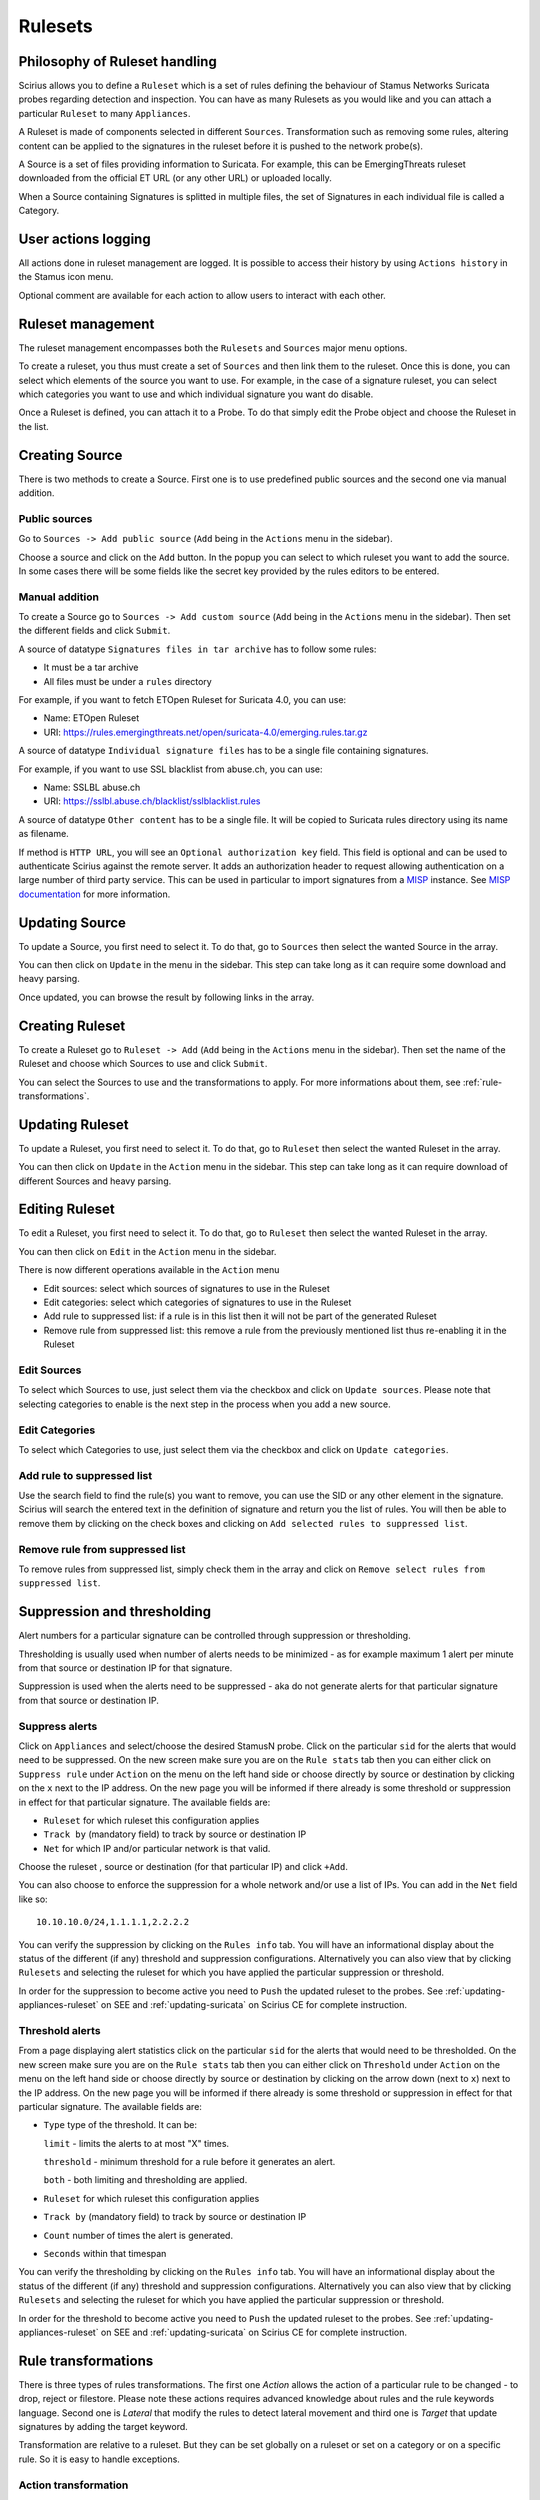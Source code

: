 .. _rulesets:

Rulesets
========

Philosophy of Ruleset handling
------------------------------

Scirius allows you to define a ``Ruleset`` which is a set of rules defining the behaviour
of Stamus Networks Suricata  probes regarding detection and inspection. You can have as many 
Rulesets as you would like and you can attach a particular ``Ruleset`` to many ``Appliances``.

.. index:: Ruleset

A Ruleset is made of components selected in different ``Sources``. Transformation such
as removing some rules, altering content can be applied to the signatures in the
ruleset before it is pushed to the network probe(s).

.. index:: Source

A Source is a set of
files providing information to Suricata. For example, this can be EmergingThreats 
ruleset downloaded from the official ET URL (or any other URL) or uploaded locally.

.. index:: Category

When a Source containing Signatures is splitted in multiple files, the set of Signatures in each individual
file is called a Category.

User actions logging
--------------------

All actions done in ruleset management are logged. It is possible to access
their history by using ``Actions history`` in the Stamus icon menu.

Optional comment are available for each action to allow users to interact
with each other.

Ruleset management
------------------

The ruleset management encompasses both the ``Rulesets`` and ``Sources`` major menu options.

To create a ruleset, you thus must create a set of ``Sources`` and then link them to the
ruleset. Once this is done, you can select which elements of the source you want to
use. For example, in the case of a signature ruleset, you can select which categories
you want to use and which individual signature you want do disable.

Once a Ruleset is defined, you can attach it to a Probe. To do that simply edit
the Probe object and choose the Ruleset in the list.

Creating Source
---------------

There is two methods to create a Source. First one is to use predefined public sources
and the second one via manual addition.

Public sources
~~~~~~~~~~~~~~

Go to ``Sources -> Add public source`` (``Add`` being in the ``Actions`` menu in the sidebar).

Choose a source and click on the ``Add`` button. In the popup you can select to which ruleset you
want to add the source. In some cases there will be some fields like the secret key provided by
the rules editors to be entered.

Manual addition
~~~~~~~~~~~~~~~

To create a Source go to ``Sources -> Add custom source`` (``Add`` being in the
``Actions`` menu in the sidebar). Then set the different fields and click ``Submit``.

A source of datatype ``Signatures files in tar archive`` has to follow some rules:

* It must be a tar archive
* All files must be under a ``rules`` directory

For example, if you want to fetch ETOpen Ruleset for Suricata 4.0, you can use:

* Name: ETOpen Ruleset
* URI: https://rules.emergingthreats.net/open/suricata-4.0/emerging.rules.tar.gz

A source of datatype ``Individual signature files`` has to be a single file containing
signatures.

For example, if you want to use SSL blacklist from abuse.ch, you can use:

* Name: SSLBL abuse.ch
* URI: https://sslbl.abuse.ch/blacklist/sslblacklist.rules

A source of datatype ``Other content`` has to be a single file. It will be copied
to Suricata rules directory using its name as filename.

If method is ``HTTP URL``, you will see an ``Optional authorization key`` field. This
field is optional and can be used to authenticate Scirius against the remote server.
It adds an authorization header to request allowing authentication on a large number of
third party service.
This can be used in particular to import signatures from a `MISP <http://www.misp-project.org/>`_ instance. See
`MISP documentation <https://www.circl.lu/doc/misp/automation/#automation-api>`_ for more information.

Updating Source
---------------

To update a Source, you first need to select it. To do that, go to ``Sources`` then
select the wanted Source in the array.

You can then click on ``Update`` in the menu in the sidebar. This step can take long
as it can require some download and heavy parsing.

Once updated, you can browse the result by following links in the array.

Creating Ruleset
----------------

To create a Ruleset go to ``Ruleset -> Add`` (``Add`` being in the
``Actions`` menu in the sidebar). Then set the name of the Ruleset
and choose which Sources to use and click ``Submit``.

You can select the Sources to use and the transformations to apply. For more informations
about them, see :ref:`rule-transformations`.

Updating Ruleset
----------------

To update a Ruleset, you first need to select it. To do that, go to ``Ruleset`` then
select the wanted Ruleset in the array.

You can then click on ``Update`` in the ``Action`` menu in the sidebar. This step can take long
as it can require download of different Sources and heavy parsing.

Editing Ruleset
---------------

To edit a Ruleset, you first need to select it. To do that, go to ``Ruleset`` then
select the wanted Ruleset in the array.

You can then click on ``Edit`` in the ``Action`` menu in the sidebar. 

There is now different operations available in the ``Action`` menu

* Edit sources: select which sources of signatures to use in the Ruleset
* Edit categories: select which categories of signatures to use in the Ruleset
* Add rule to suppressed list: if a rule is in this list then it will not be part of the generated Ruleset
* Remove rule from suppressed list: this remove a rule from the previously mentioned list thus re-enabling it in the Ruleset

Edit Sources
~~~~~~~~~~~~

To select which Sources to use, just select them via the checkbox and click on ``Update sources``. Please
note that selecting categories to enable is the next step in the process when you add a new source.

Edit Categories
~~~~~~~~~~~~~~~

To select which Categories to use, just select them via the checkbox and click on ``Update categories``.

Add rule to suppressed list
~~~~~~~~~~~~~~~~~~~~~~~~~~~

Use the search field to find the rule(s) you want to remove, you can use the SID or any other element in the signature. Scirius will search the entered text in the definition of signature and return you the list of rules.
You will then be able to remove them by clicking on the check boxes and clicking on ``Add selected rules to suppressed list``.

Remove rule from suppressed list
~~~~~~~~~~~~~~~~~~~~~~~~~~~~~~~~

To remove rules from suppressed list, simply check them in the array and click on ``Remove select rules from suppressed list``.


Suppression and thresholding
----------------------------

Alert numbers for a particular signature can be controlled through suppression or thresholding.

.. index:: Thresholding

Thresholding is usually used when number of alerts needs to be  minimized - as for example maximum 1 alert per minute from that source or destination IP for that signature.

.. index:: Suppression

Suppression is used when the alerts need to be suppressed - aka do not generate alerts for that particular signature from that source or destination IP.

Suppress alerts
~~~~~~~~~~~~~~~

Click on ``Appliances`` and select/choose the desired StamusN probe. Click on the particular ``sid`` for the alerts that would need to be suppressed. On the 
new screen make sure you are on the ``Rule stats`` tab then you can either click on ``Suppress rule`` under ``Action`` on the menu on the left hand side or choose directly by source or destination by clicking on 
the ``x`` next to the IP address. On the new page you will be informed if there already is some threshold or suppression in effect for that particular signature.
The available fields are: 

- ``Ruleset`` for which ruleset this configuration applies
- ``Track by`` (mandatory field) to track by source or destination IP
- ``Net`` for which IP and/or particular network is that valid.

Choose the ruleset , source or destination (for that particular IP) and click ``+Add``.

You can also choose to enforce the suppression for a whole network and/or use a list of IPs. You can add in the ``Net`` field like so:  ::

 10.10.10.0/24,1.1.1.1,2.2.2.2

You can verify the suppression by clicking on the ``Rules info`` tab. You will have an informational display about the status of the different (if any) threshold and suppression configurations.
Alternatively you can also view that by clicking ``Rulesets`` and selecting the ruleset for which you have applied the particular suppression or threshold.

In order for the suppression to become active you need to ``Push`` the updated ruleset to the probes. See :ref:`updating-appliances-ruleset` on SEE and :ref:`updating-suricata` on Scirius CE for complete instruction.


Threshold alerts
~~~~~~~~~~~~~~~~

From a page displaying alert statistics click on the particular ``sid`` for the alerts that would need to be thresholded. On the 
new screen make sure you are on the ``Rule stats`` tab then you can either click on ``Threshold`` under ``Action`` on the menu on the left hand side or choose directly by source or destination by clicking on 
the arrow down (next to ``x``) next to the IP address. On the new page you will be informed if there already is some threshold or suppression in effect for that particular signature.
The available fields are: 

- ``Type`` type of the threshold. It can be:
  
  ``limit`` - limits the alerts to at most "X" times.
  
  ``threshold`` - minimum threshold for a rule before it generates an alert.
  
  ``both`` - both limiting and thresholding are applied.
  
- ``Ruleset`` for which ruleset this configuration applies
- ``Track by`` (mandatory field) to track by source or destination IP
- ``Count`` number of times the alert is generated.
- ``Seconds`` within that timespan

You can verify the thresholding by clicking on the ``Rules info`` tab. You will have an informational display about the status of the different (if any) threshold and suppression configurations.
Alternatively you can also view that by clicking ``Rulesets`` and selecting the ruleset for which you have applied the particular suppression or threshold.

In order for the threshold to become active you need to ``Push`` the updated ruleset to the probes. See :ref:`updating-appliances-ruleset` on SEE and :ref:`updating-suricata` on Scirius CE for complete instruction.

.. _rule-transformations:

Rule transformations
--------------------

.. index:: Transformations

There is three types of rules transformations.  
The first one `Action` allows the action of a particular rule to be changed - to drop, reject or filestore.
Please note these actions requires advanced knowledge about rules and the rule keywords language.
Second one is `Lateral` that modify the rules to detect lateral movement and third one is `Target` that update
signatures by adding the target keyword.

Transformation are relative to a ruleset. But they can be set globally on a ruleset or set on a category or on a specific rule. So it is easy to handle exceptions.

Action transformation
~~~~~~~~~~~~~~~~~~~~~

Once you have a particular rule that you would like to transform  - in the rule's details page on the left hand side panel under ``Actions`` click 
``Transform rule``. You will be presented with a few choices:  

- Type of transformation to choose form:  

  ``drop`` - (IPS mode) will convert the rule from alert to drop - aka IPS mode needs to be explicitly set up and configured before hand.
  
  ``reject`` - (IDPS/hybrid) will convert the rule from alert to reject meaning that when triggered a RST/or dst unreachable  packets will be send to both the src and dst IP.
  
  ``filestore`` - will convert those rules only that have protocols allowing for file extraction - for example ``alert http...`` or ``alert smtp``
  
- Choose a ruleset you wish the newly transformed rule to be added/registered in.

**NOTE:** A particular rule can be transformed only once.

**NOTE:** For using the ``drop`` functionality you need to have a valid IPS setup.

After you make the desired selection you can add in a comment for the purpose of accountability and click on ``Valid``.
You will have the details about the transformed rule in the ``Information`` tab. You can review and confirm the transformation and the ruleset it is add in alongside any comments.

Only rules that are active can be transformed. If a rule is not active in a particular ruleset it will not have the transformation or 
suppress/threshold options available on the left hand side panel. To make it active you can toggle the availability of that rule by clicking 
on the ``Toggle availability`` option on the left hand side panel menu.

The history tab of the rule details page will have any comments and changes to the transformed rule for traceability.

Lateral movement
~~~~~~~~~~~~~~~~

Signatures are often written with the EXTERNAL_NET and HOME_NET variables and this means they won't match
if both sides of a flow are in the HOME_NET. Thus, lateral movements are not detected. This transformation
change EXTERNAL_NET to any to be able to detect lateral movements.

The option can have three values:

- No: the replacement is not done
- Yes: EXTERNAL_NET is replaced by any
- Auto: Substitution is done if signature verify some properties

Target keyword
~~~~~~~~~~~~~~

Available since Suricata 4.0, the target keyword can be used to tell which side of a flow triggering
a signature is the targer. If this key is present then related events are enhanced to contain the source
and target of the attack.

The option can have four values:

- Auto: an algorithm is used to determine the target if there is one
- Destination: target is the destination IP
- Source: target is the source IP
- None: no transformation is done

